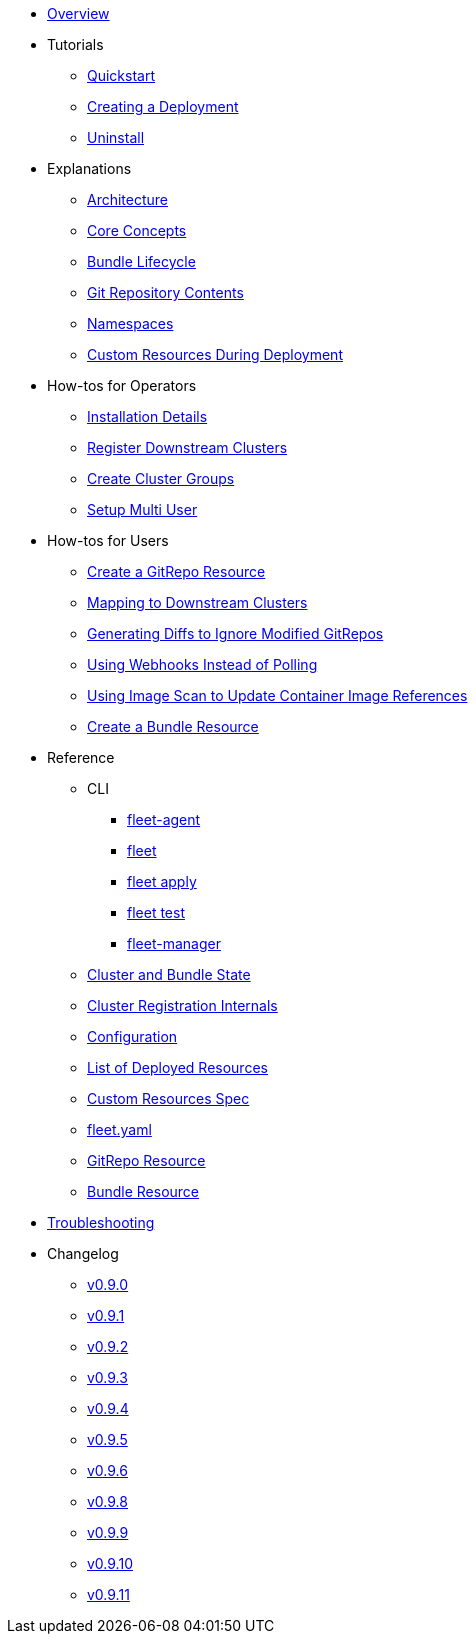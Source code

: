 * xref:index.adoc[Overview]
* Tutorials
** xref:Tutorials/quickstart.adoc[Quickstart]
** xref:Tutorials/tut-deployment.adoc[Creating a Deployment]
** xref:Tutorials/uninstall.adoc[Uninstall]
* Explanations
** xref:Explanations/architecture.adoc[Architecture]
** xref:Explanations/concepts.adoc[Core Concepts]
** xref:Explanations/ref-bundle-stages.adoc[Bundle Lifecycle]
** xref:Explanations/gitrepo-content.adoc[Git Repository Contents]
** xref:Explanations/namespaces.adoc[Namespaces]
** xref:Explanations/resources-during-deployment.adoc[Custom Resources During Deployment]
* How-tos for Operators
** xref:How-tos-for-Operators/installation.adoc[Installation Details]
** xref:How-tos-for-Operators/cluster-registration.adoc[Register Downstream Clusters]
** xref:How-tos-for-Operators/cluster-group.adoc[Create Cluster Groups]
** xref:How-tos-for-Operators/multi-user.adoc[Setup Multi User]
* How-tos for Users
** xref:How-tos-for-Users/gitrepo-add.adoc[Create a GitRepo Resource]
** xref:How-tos-for-Users/gitrepo-targets.adoc[Mapping to Downstream Clusters]
** xref:How-tos-for-Users/bundle-diffs.adoc[Generating Diffs to Ignore Modified GitRepos]
** xref:How-tos-for-Users/webhook.adoc[Using Webhooks Instead of Polling]
** xref:How-tos-for-Users/imagescan.adoc[Using Image Scan to Update Container Image References]
** xref:How-tos-for-Users/bundle-add.adoc[Create a Bundle Resource]
* Reference
** CLI
*** xref:Reference/CLI/fleet-agent/fleet-agent.adoc[fleet-agent]
*** xref:Reference/CLI/fleet-cli/fleet.adoc[fleet]
*** xref:Reference/CLI/fleet-cli/fleet_apply.adoc[fleet apply]
*** xref:Reference/CLI/fleet-cli/fleet_test.adoc[fleet test]
*** xref:Reference/CLI/fleet-controller/fleet-manager.adoc[fleet-manager]
** xref:Reference/ref-status-fields.adoc[Cluster and Bundle State]
** xref:Reference/ref-registration.adoc[Cluster Registration Internals]
** xref:Reference/ref-configuration.adoc[Configuration]
** xref:Reference/ref-resources.adoc[List of Deployed Resources]
** xref:Reference/ref-crds.adoc[Custom Resources Spec]
** xref:Reference/ref-fleet-yaml.adoc[fleet.yaml]
** xref:Reference/ref-gitrepo.adoc[GitRepo Resource]
** xref:Reference/ref-bundle.adoc[Bundle Resource]
* xref:troubleshooting.adoc[Troubleshooting]
* Changelog
** xref:Changelogs/v0.9.0.adoc[v0.9.0]
** xref:Changelogs/v0.9.1.adoc[v0.9.1]
** xref:Changelogs/v0.9.2.adoc[v0.9.2]
** xref:Changelogs/v0.9.3.adoc[v0.9.3]
** xref:Changelogs/v0.9.4.adoc[v0.9.4]
** xref:Changelogs/v0.9.5.adoc[v0.9.5]
** xref:Changelogs/v0.9.6.adoc[v0.9.6]
** xref:Changelogs/v0.9.8.adoc[v0.9.8]
** xref:Changelogs/v0.9.9.adoc[v0.9.9]
** xref:Changelogs/v0.9.10.adoc[v0.9.10]
** xref:Changelogs/v0.9.11.adoc[v0.9.11]
